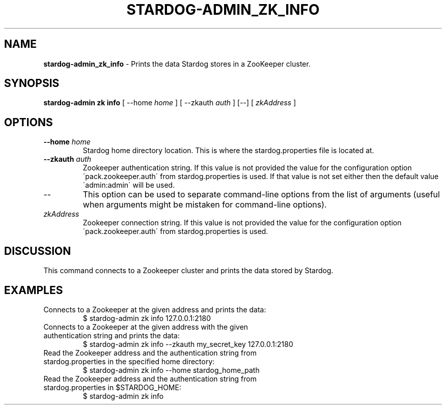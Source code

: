 .\" generated with Ronn/v0.7.3
.\" http://github.com/rtomayko/ronn/tree/0.7.3
.
.TH "STARDOG\-ADMIN_ZK_INFO" "8" "November 2018" "Stardog Union" "stardog-admin"
.
.SH "NAME"
\fBstardog\-admin_zk_info\fR \- Prints the data Stardog stores in a ZooKeeper cluster\.
.
.SH "SYNOPSIS"
\fBstardog\-admin\fR \fBzk\fR \fBinfo\fR [ \-\-home \fIhome\fR ] [ \-\-zkauth \fIauth\fR ] [\-\-] [ \fIzkAddress\fR ]
.
.SH "OPTIONS"
.
.TP
\fB\-\-home\fR \fIhome\fR
Stardog home directory location\. This is where the stardog\.properties file is located at\.
.
.TP
\fB\-\-zkauth\fR \fIauth\fR
Zookeeper authentication string\. If this value is not provided the value for the configuration option \'pack\.zookeeper\.auth\' from stardog\.properties is used\. If that value is not set either then the default value \'admin:admin\' will be used\.
.
.TP
\-\-
This option can be used to separate command\-line options from the list of arguments (useful when arguments might be mistaken for command\-line options)\.
.
.TP
\fIzkAddress\fR
Zookeeper connection string\. If this value is not provided the value for the configuration option \'pack\.zookeeper\.auth\' from stardog\.properties is used\.
.
.SH "DISCUSSION"
This command connects to a Zookeeper cluster and prints the data stored by Stardog\.
.
.SH "EXAMPLES"
.
.TP
Connects to a Zookeeper at the given address and prints the data:
$ stardog\-admin zk info 127\.0\.0\.1:2180
.
.TP
Connects to a Zookeeper at the given address with the given authentication string and prints the data:
$ stardog\-admin zk info \-\-zkauth my_secret_key 127\.0\.0\.1:2180
.
.TP
Read the Zookeeper address and the authentication string from stardog\.properties in the specified home directory:
$ stardog\-admin zk info \-\-home stardog_home_path
.
.TP
Read the Zookeeper address and the authentication string from stardog\.properties in $STARDOG_HOME:
$ stardog\-admin zk info


